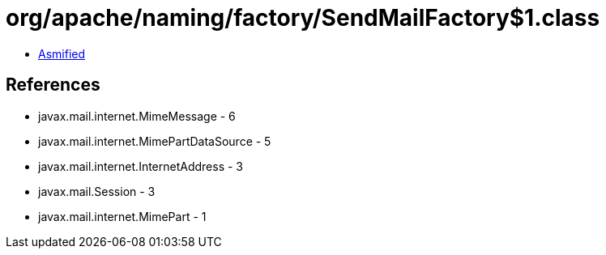 = org/apache/naming/factory/SendMailFactory$1.class

 - link:SendMailFactory$1-asmified.java[Asmified]

== References

 - javax.mail.internet.MimeMessage - 6
 - javax.mail.internet.MimePartDataSource - 5
 - javax.mail.internet.InternetAddress - 3
 - javax.mail.Session - 3
 - javax.mail.internet.MimePart - 1
